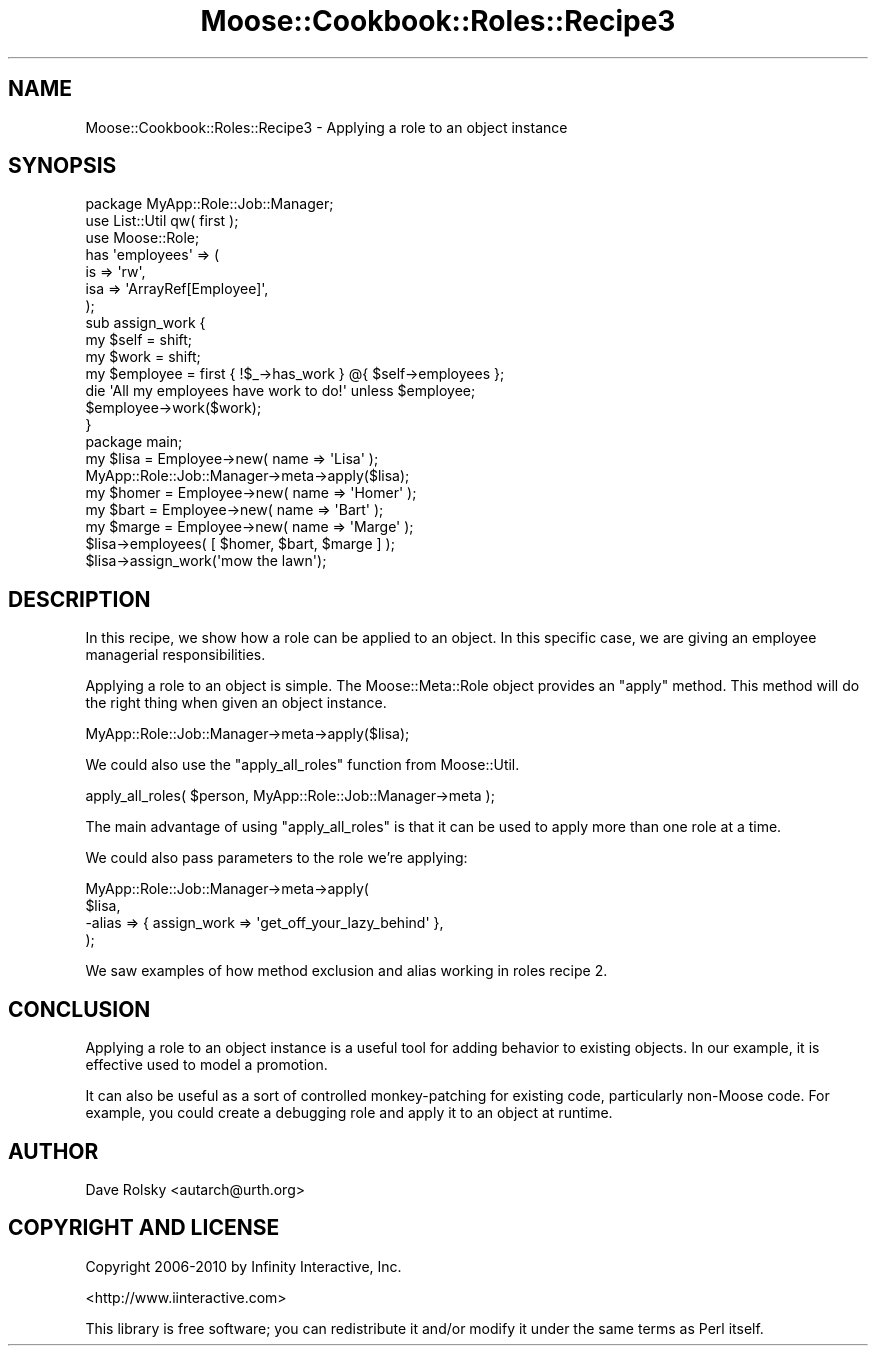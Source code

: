 .\" Automatically generated by Pod::Man 2.23 (Pod::Simple 3.14)
.\"
.\" Standard preamble:
.\" ========================================================================
.de Sp \" Vertical space (when we can't use .PP)
.if t .sp .5v
.if n .sp
..
.de Vb \" Begin verbatim text
.ft CW
.nf
.ne \\$1
..
.de Ve \" End verbatim text
.ft R
.fi
..
.\" Set up some character translations and predefined strings.  \*(-- will
.\" give an unbreakable dash, \*(PI will give pi, \*(L" will give a left
.\" double quote, and \*(R" will give a right double quote.  \*(C+ will
.\" give a nicer C++.  Capital omega is used to do unbreakable dashes and
.\" therefore won't be available.  \*(C` and \*(C' expand to `' in nroff,
.\" nothing in troff, for use with C<>.
.tr \(*W-
.ds C+ C\v'-.1v'\h'-1p'\s-2+\h'-1p'+\s0\v'.1v'\h'-1p'
.ie n \{\
.    ds -- \(*W-
.    ds PI pi
.    if (\n(.H=4u)&(1m=24u) .ds -- \(*W\h'-12u'\(*W\h'-12u'-\" diablo 10 pitch
.    if (\n(.H=4u)&(1m=20u) .ds -- \(*W\h'-12u'\(*W\h'-8u'-\"  diablo 12 pitch
.    ds L" ""
.    ds R" ""
.    ds C` ""
.    ds C' ""
'br\}
.el\{\
.    ds -- \|\(em\|
.    ds PI \(*p
.    ds L" ``
.    ds R" ''
'br\}
.\"
.\" Escape single quotes in literal strings from groff's Unicode transform.
.ie \n(.g .ds Aq \(aq
.el       .ds Aq '
.\"
.\" If the F register is turned on, we'll generate index entries on stderr for
.\" titles (.TH), headers (.SH), subsections (.SS), items (.Ip), and index
.\" entries marked with X<> in POD.  Of course, you'll have to process the
.\" output yourself in some meaningful fashion.
.ie \nF \{\
.    de IX
.    tm Index:\\$1\t\\n%\t"\\$2"
..
.    nr % 0
.    rr F
.\}
.el \{\
.    de IX
..
.\}
.\"
.\" Accent mark definitions (@(#)ms.acc 1.5 88/02/08 SMI; from UCB 4.2).
.\" Fear.  Run.  Save yourself.  No user-serviceable parts.
.    \" fudge factors for nroff and troff
.if n \{\
.    ds #H 0
.    ds #V .8m
.    ds #F .3m
.    ds #[ \f1
.    ds #] \fP
.\}
.if t \{\
.    ds #H ((1u-(\\\\n(.fu%2u))*.13m)
.    ds #V .6m
.    ds #F 0
.    ds #[ \&
.    ds #] \&
.\}
.    \" simple accents for nroff and troff
.if n \{\
.    ds ' \&
.    ds ` \&
.    ds ^ \&
.    ds , \&
.    ds ~ ~
.    ds /
.\}
.if t \{\
.    ds ' \\k:\h'-(\\n(.wu*8/10-\*(#H)'\'\h"|\\n:u"
.    ds ` \\k:\h'-(\\n(.wu*8/10-\*(#H)'\`\h'|\\n:u'
.    ds ^ \\k:\h'-(\\n(.wu*10/11-\*(#H)'^\h'|\\n:u'
.    ds , \\k:\h'-(\\n(.wu*8/10)',\h'|\\n:u'
.    ds ~ \\k:\h'-(\\n(.wu-\*(#H-.1m)'~\h'|\\n:u'
.    ds / \\k:\h'-(\\n(.wu*8/10-\*(#H)'\z\(sl\h'|\\n:u'
.\}
.    \" troff and (daisy-wheel) nroff accents
.ds : \\k:\h'-(\\n(.wu*8/10-\*(#H+.1m+\*(#F)'\v'-\*(#V'\z.\h'.2m+\*(#F'.\h'|\\n:u'\v'\*(#V'
.ds 8 \h'\*(#H'\(*b\h'-\*(#H'
.ds o \\k:\h'-(\\n(.wu+\w'\(de'u-\*(#H)/2u'\v'-.3n'\*(#[\z\(de\v'.3n'\h'|\\n:u'\*(#]
.ds d- \h'\*(#H'\(pd\h'-\w'~'u'\v'-.25m'\f2\(hy\fP\v'.25m'\h'-\*(#H'
.ds D- D\\k:\h'-\w'D'u'\v'-.11m'\z\(hy\v'.11m'\h'|\\n:u'
.ds th \*(#[\v'.3m'\s+1I\s-1\v'-.3m'\h'-(\w'I'u*2/3)'\s-1o\s+1\*(#]
.ds Th \*(#[\s+2I\s-2\h'-\w'I'u*3/5'\v'-.3m'o\v'.3m'\*(#]
.ds ae a\h'-(\w'a'u*4/10)'e
.ds Ae A\h'-(\w'A'u*4/10)'E
.    \" corrections for vroff
.if v .ds ~ \\k:\h'-(\\n(.wu*9/10-\*(#H)'\s-2\u~\d\s+2\h'|\\n:u'
.if v .ds ^ \\k:\h'-(\\n(.wu*10/11-\*(#H)'\v'-.4m'^\v'.4m'\h'|\\n:u'
.    \" for low resolution devices (crt and lpr)
.if \n(.H>23 .if \n(.V>19 \
\{\
.    ds : e
.    ds 8 ss
.    ds o a
.    ds d- d\h'-1'\(ga
.    ds D- D\h'-1'\(hy
.    ds th \o'bp'
.    ds Th \o'LP'
.    ds ae ae
.    ds Ae AE
.\}
.rm #[ #] #H #V #F C
.\" ========================================================================
.\"
.IX Title "Moose::Cookbook::Roles::Recipe3 3"
.TH Moose::Cookbook::Roles::Recipe3 3 "2010-08-21" "perl v5.12.1" "User Contributed Perl Documentation"
.\" For nroff, turn off justification.  Always turn off hyphenation; it makes
.\" way too many mistakes in technical documents.
.if n .ad l
.nh
.SH "NAME"
Moose::Cookbook::Roles::Recipe3 \- Applying a role to an object instance
.SH "SYNOPSIS"
.IX Header "SYNOPSIS"
.Vb 1
\&  package MyApp::Role::Job::Manager;
\&
\&  use List::Util qw( first );
\&
\&  use Moose::Role;
\&
\&  has \*(Aqemployees\*(Aq => (
\&      is  => \*(Aqrw\*(Aq,
\&      isa => \*(AqArrayRef[Employee]\*(Aq,
\&  );
\&
\&  sub assign_work {
\&      my $self = shift;
\&      my $work = shift;
\&
\&      my $employee = first { !$_\->has_work } @{ $self\->employees };
\&
\&      die \*(AqAll my employees have work to do!\*(Aq unless $employee;
\&
\&      $employee\->work($work);
\&  }
\&
\&  package main;
\&
\&  my $lisa = Employee\->new( name => \*(AqLisa\*(Aq );
\&  MyApp::Role::Job::Manager\->meta\->apply($lisa);
\&
\&  my $homer = Employee\->new( name => \*(AqHomer\*(Aq );
\&  my $bart  = Employee\->new( name => \*(AqBart\*(Aq );
\&  my $marge = Employee\->new( name => \*(AqMarge\*(Aq );
\&
\&  $lisa\->employees( [ $homer, $bart, $marge ] );
\&  $lisa\->assign_work(\*(Aqmow the lawn\*(Aq);
.Ve
.SH "DESCRIPTION"
.IX Header "DESCRIPTION"
In this recipe, we show how a role can be applied to an object. In
this specific case, we are giving an employee managerial
responsibilities.
.PP
Applying a role to an object is simple. The Moose::Meta::Role
object provides an \f(CW\*(C`apply\*(C'\fR method. This method will do the right
thing when given an object instance.
.PP
.Vb 1
\&  MyApp::Role::Job::Manager\->meta\->apply($lisa);
.Ve
.PP
We could also use the \f(CW\*(C`apply_all_roles\*(C'\fR function from Moose::Util.
.PP
.Vb 1
\&  apply_all_roles( $person, MyApp::Role::Job::Manager\->meta );
.Ve
.PP
The main advantage of using \f(CW\*(C`apply_all_roles\*(C'\fR is that it can be used
to apply more than one role at a time.
.PP
We could also pass parameters to the role we're applying:
.PP
.Vb 4
\&  MyApp::Role::Job::Manager\->meta\->apply(
\&      $lisa,
\&      \-alias => { assign_work => \*(Aqget_off_your_lazy_behind\*(Aq },
\&  );
.Ve
.PP
We saw examples of how method exclusion and alias working in roles
recipe 2.
.SH "CONCLUSION"
.IX Header "CONCLUSION"
Applying a role to an object instance is a useful tool for adding
behavior to existing objects. In our example, it is effective used to
model a promotion.
.PP
It can also be useful as a sort of controlled monkey-patching for
existing code, particularly non-Moose code. For example, you could
create a debugging role and apply it to an object at runtime.
.SH "AUTHOR"
.IX Header "AUTHOR"
Dave Rolsky <autarch@urth.org>
.SH "COPYRIGHT AND LICENSE"
.IX Header "COPYRIGHT AND LICENSE"
Copyright 2006\-2010 by Infinity Interactive, Inc.
.PP
<http://www.iinteractive.com>
.PP
This library is free software; you can redistribute it and/or modify
it under the same terms as Perl itself.
